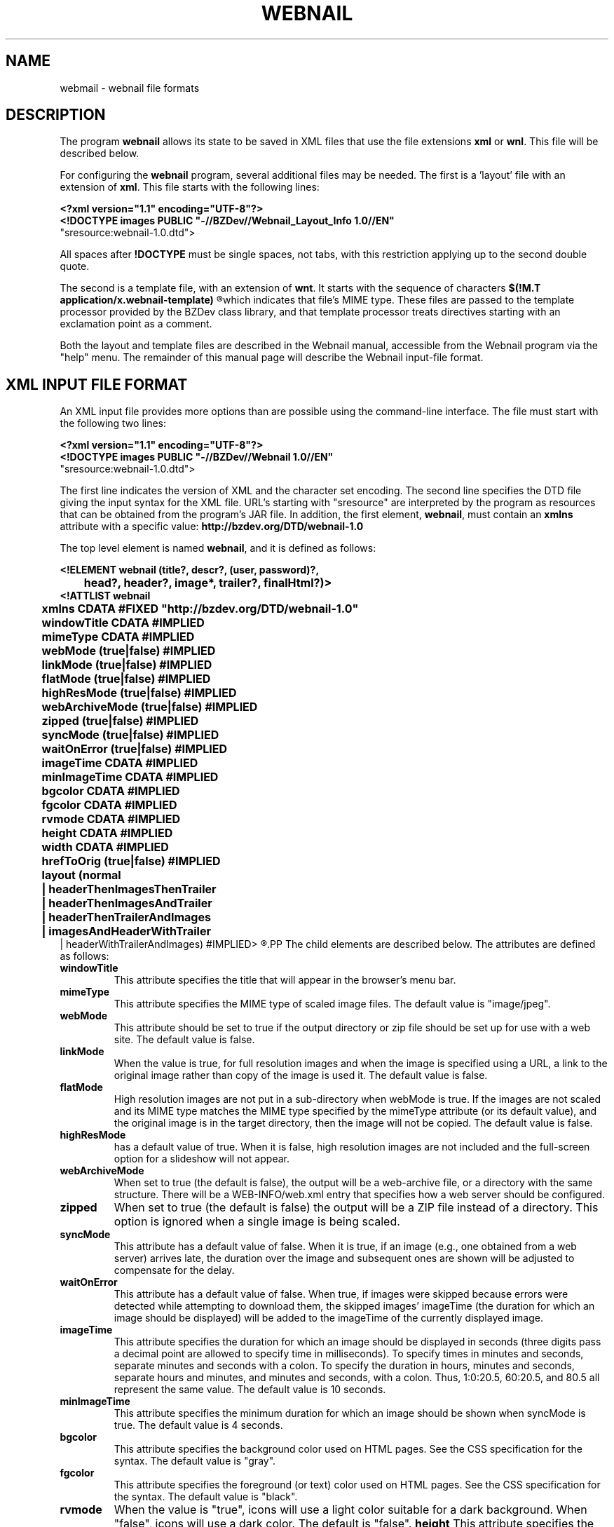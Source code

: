 .TH WEBNAIL "5" "Jan 2016" "webnail VERSION" "File Formats and Conventions"
.SH NAME
webmail \- webnail file formats
.SH DESCRIPTION
The program
.B webnail
allows its state to be saved in XML files that use the file extensions
.B xml
or
.BR wnl .
This file will be described below.
.PP
For configuring the
.B webnail
program, several additional files may be needed. The
first is a 'layout' file with an extension of
.BR xml .
This file starts with the following lines:
.PP
.B
<?xml version="1.1" encoding="UTF-8"?>
.br
.B
<!DOCTYPE images PUBLIC "-//BZDev//Webnail_Layout_Info 1.0//EN" 
.br
.B
                        "sresource:webnail-1.0.dtd">
.PP
All spaces after
.B !DOCTYPE
must be single spaces, not tabs, with this restriction applying
up to the second double quote.
.PP
The second is a template file, with an extension of
.BR wnt .
It starts with the sequence of characters
.B
$(!M.T application/x.webnail-template)
.R
which indicates that file's MIME type.  These files are passed to
the template processor provided by the BZDev class library, and
that template processor treats directives starting with an
exclamation point as a comment.
.PP
Both the layout and template files are described in the
Webnail manual, accessible from the Webnail program via the
"help" menu.  The remainder of this manual page will describe
the Webnail input-file format.
.SH XML INPUT FILE FORMAT
.PP
An XML input file provides more options than are possible using the
command-line interface.  The file must start with the following two lines:
.PP
.B
<?xml version="1.1" encoding="UTF-8"?>
.br
.B
<!DOCTYPE images PUBLIC "-//BZDev//Webnail 1.0//EN" 
.br
.B
                        "sresource:webnail-1.0.dtd">
.PP
The first line indicates the version of XML and the character set encoding.
The second line specifies the DTD file giving the input syntax for the
XML file.  URL's starting with "sresource" are interpreted by the program
as resources that can be obtained from the program's JAR file. In addition,
the first element,
.BR webnail ,
must contain an
.B xmlns
attribute with a specific value:
.B http://bzdev.org/DTD/webnail-1.0
.PP
The top level element is named 
.BR webnail ,
and it is defined as follows:
.PP
.B
<!ELEMENT webnail (title?, descr?, (user, password)?,
.br
.B
	  head?, header?, image*, trailer?, finalHtml?)>
.br
.B
<!ATTLIST webnail
.br
.B
	  xmlns CDATA #FIXED "http://bzdev.org/DTD/webnail-1.0"
.br
.B
	  windowTitle CDATA #IMPLIED
.br
.B
	  mimeType  CDATA #IMPLIED
.br
.B
	  webMode (true|false) #IMPLIED
.br
.B
	  linkMode (true|false) #IMPLIED
.br
.B
	  flatMode (true|false) #IMPLIED
.br
.B
	  highResMode (true|false) #IMPLIED
.br
.B
	  webArchiveMode (true|false) #IMPLIED
.br
.B
	  zipped (true|false) #IMPLIED
.br
.B
	  syncMode (true|false) #IMPLIED
.br
.B
	  waitOnError (true|false) #IMPLIED
.br
.B
	  imageTime CDATA #IMPLIED
.br
.B
	  minImageTime CDATA #IMPLIED
.br
.B
	  bgcolor  CDATA #IMPLIED
.br
.B
	  fgcolor  CDATA #IMPLIED
.br
.B
	  rvmode  CDATA #IMPLIED
.br
.B
	  height  CDATA #IMPLIED
.br
.B
	  width   CDATA #IMPLIED
.br
.B
	  hrefToOrig (true|false) #IMPLIED
.br
.B
	  layout (normal
.br
.B
	          | headerThenImagesThenTrailer
.br
.B
	          | headerThenImagesAndTrailer
.br
.B
	          | headerThenTrailerAndImages
.br
.B
	          | imagesAndHeaderWithTrailer
.br
.B
                  | headerWithTrailerAndImages) #IMPLIED>
.R
.PP
The child elements are described below.  The attributes are defined
as follows:
.TP
.B windowTitle
This attribute specifies the title that will appear in the browser's menu bar.
.TP
.B mimeType
This attribute specifies the MIME type of scaled image files.  The
default value is "image/jpeg".
.TP
.B webMode
This attribute should be set to true if the output directory or zip
file should be set up for use with a web site.  The default value is false.
.TP
.B linkMode
When the value is true, for full resolution images and when the image
is specified using a URL, a link to the original image rather than
copy of the image is used it. The default value is false.
.TP
.B flatMode
High resolution images are not put in a sub-directory when webMode is
true.  If the images are not scaled and its MIME type matches the MIME
type specified by the mimeType attribute (or its default value), and the
original image is in the target directory, then the image will not be copied.
The default value is false.
.TP
.B highResMode
has a default value of true.  When it is false, high resolution images are
not included and the full-screen option for a slideshow will not appear.
.TP
.B webArchiveMode
When set to true (the default is false), the output will be a web-archive
file, or a directory with the same structure.  There will be a
WEB-INFO/web.xml entry that specifies how a web server should be configured.
.TP
.B zipped
When set to true (the default is false) the output will be a ZIP file
instead of a directory.  This option is ignored when a single image is
being scaled.
.TP
.B syncMode
This attribute has a default value of false.  When it is true, if an
image (e.g., one obtained from a web server) arrives late, the
duration over the image and subsequent ones are shown will be adjusted
to compensate for the delay.
.TP
.B waitOnError
This attribute has a default value of false.  When true, if images
were skipped because errors were detected while attempting to download
them, the skipped images' imageTime (the duration for which an image
should be displayed) will be added to the imageTime of the currently
displayed image.
.TP
.B imageTime
This attribute specifies the duration for which an image should be
displayed in seconds (three digits pass a decimal point are allowed to
specify time in milliseconds).  To specify times in minutes and
seconds, separate minutes and seconds with a colon. To specify the
duration in hours, minutes and seconds, separate hours and minutes,
and minutes and seconds, with a colon.  Thus, 1:0:20.5, 60:20.5, and
80.5 all represent the same value.  The default value is 10 seconds.
.TP
.B minImageTime
This attribute specifies the minimum duration for which an image should be
shown when syncMode is true.  The default value is 4 seconds.
.TP
.B bgcolor
This attribute specifies the background color used on HTML pages.
See the CSS specification for the syntax.  The default value is
"gray".
.TP
.B fgcolor
This attribute specifies the foreground (or text) color used on HTML pages.
See the CSS specification for the syntax.  The default value is
"black".
.TP
.TP
.B rvmode
When the value is "true", icons will use a light color suitable for
a dark background. When "false", icons will use a dark color. The
default is "false".
.B height
This attribute specifies the height of a bounding box for
full-resolution images in pixels.
.TP
.B width
This attribute specifies the width of a bounding box for
full-resolution images in pixels.
.TP
.B hrefToOrig
This attribute has a value of true or false.  When true, a default
value for the hrefURL attribute of each image element is provided, the
URL of the original unscaled image.  When false, the hrefURL attribute
defaults to a scaled copy whose bounding box is the height and width
attributes above.
.TP
.BR layout
This attribute specifies a layout for the web page (index.html): the
attribute value are as follows (in all cases, the HTML text from the
.B finalHtml
element will appear at the bottom of the page, just before the end of the
document):
.br
.B normal
indicates the images will be displayed in a scrollbar with a larger view
in an adjacent frame, and provides navigation buttons and the ability to
show the images in a slideshow, with HTML text provided by the header and
trailer elements above and below the images respectively.
.br
.B headerThenImagesThenTrailer 
indicates that the images are placed in a
table whose number of columns is chosen based on the image size, with the
header and trailer elements providing HTML text above and belows the images
respectively.
.br
.B headerThenImagesAndTrailer
indicates that the HTML text from the header element
appears first on the page, followed by two columns, the first showing
the images (one image per row) and the second the HTML text provided
by the trailer element.
.br
.B headerThenTrailerAndImages
indicates that the HTML text from the header element
appears first on the page, followed by two columns, the first showing
the HTML text provided by the trailer element and the second showing
the images (one image per row).
.br
.B imagesAndHeaderWithTrailer
indicates that the web page should contain two columns, the first containing the images
(one image per row) and the second containing the HTML text from the
header element followed by the HTML text from the trailer
element. 
.br
.B headerWithTrailerAndImages
indicates that the web page contains two columns, the first containing
the HTML text from the header element followed by the HTML text from
the trailer element, and the second containing the images (one image
per row).
.PP
The 
.B title 
element is defined as follows:
.PP
.B
<!ELEMENT title (#PCDATA)*>
.br
.B
<!ATTLIST title
.br
.B
	  url CDATA #IMPLIED>
.R
.PP
The element's content specifies a title. When it appears as a child of
the
.B images
element, it specifies the default title to display below an
image. When it appears in an
.B image
element, it specifies the title for a specific image.  The value is
spliced into an HTML document. The entities "&lt;", "&gt;", "&amp;",
or "&quot" should be used instead of the corresponding characters, or
the value should appear in a CDATA section (delimited by "<![CDATA["
and "]]>".  Alternatively, a 
.B url
attribute can be used.  This attribute provides a URL that points to a
resource containing the element's content.  The element's content will be
ignored when a
.B url
attribute is provided.
.PP
The
.B descr
element is defined as follows:
.PP
.B
<!ELEMENT descr (#PCDATA)*>
.br
.B
<!ATTLIST descr
.br
.B
	  url CDATA #IMPLIED>
.R
.PP
The
.B descr
element specifies a description, which is displayed directly below the
title.  When it appears as a child of the
.B images
element, it specifies the default description. When it appears as a
child of an
.B image
element, it provides the description for that specific image. The
value is spliced into an HTML document. The entities "&lt;", "&gt;",
"&amp;", or "&quot" should be used instead of the corresponding
characters, or the value should appear in a CDATA section (delimited
by "<![CDATA[" and "]]>"). Alternatively, a 
.B url
attribute can be used.  This attribute provides a URL that points to a
resource containing the element's content.  The element's content will be
ignored when a
.B url
attribute is provided.
.PP
The elements
.PP
.B
<!ELEMENT user (#PCDATA)*>
.PP
and
.PP
.B
<!ELEMENT password (#PCDATA)*>
.PP
provide a user name and password when authentication is required. When
these elements appear as a child of an
.B images
element, they provide the default user name and password for any HTTP
request requiring authentication.  When they appear as a child of an
.B image
element, they provide the user name and password for a specific URL.
.PP
The
.B head
element is defined by
.PP
.B
<!ELEMENT head (#PCDATA)*>
.br
.B
<!ATTLIST head
.br
.B
	  url CDATA #IMPLIED>
.R
.PP
and its content will appear in the HEAD section of an HTML document.
The entities "&lt;", "&gt;", "&amp;", or "&quot" should be used
instead of the corresponding characters, or the value should appear in
a CDATA section (delimited by "<![CDATA[" and "]]>".  This allows
various HTML elements to be added to the document head. Alternatively, a 
.B url
attribute can be used.  This attribute provides a URL that points to a
resource containing the element's content.  The element's content will be
ignored when a
.B url
attribute is provided.
.PP
The
.B header
element is defined by
.B
<!ELEMENT header (#PCDATA)*>
.br
.B
<!ATTLIST header
.br
.B
	  url CDATA #IMPLIED>
.R
.PP
and its content will appear at the start of the
.B body
element in an HTML document. The entities "&lt;", "&gt;", "&amp;", or
"&quot" should be used instead of the corresponding characters, or the
value should appear in a CDATA section (delimited by "<![CDATA[" and
"]]>". Alternatively, a 
.B url
attribute can be used.  This attribute provides a URL that points to a
resource containing the element's content.  The element's content will be
ignored when a
.B url
attribute is provided.
.PP
The
.B image
element is defined by
.PP
.B
<!ELEMENT image ((filename | url), title?, descr?, (user, password)?,
.br
.B
	  property*)>
.br
.B
<!ATTLIST image
.br
.B
	  mimeType  CDATA #IMPLIED
.br
.B
	  linkMode (true|false) #IMPLIED
.br
.B
	  hrefURL  CDATA #IMPLIED
.br
.B
	  hrefTarget (_blank|_top) #IMPLIED
.br
.B
	  imageTime CDATA #IMPLIED
.br
.B
	  minImageTime CDATA #IMPLIED>
.R
.PP
The children define a file name or URL for an image, and optionally a
title, description, user name and password, and a list of properties.
The attributes,
.BR mimeType ,
.BR linkMode ,
.BR imageTime ,
and
.B minImageTime
have the same meaning as the attributes with the same name do for the
.B images
element, but apply to a specific image.  The attribute
.B hrefURL
(if present) gives the URL to load when the image (not the thumbnail) is
clicked on the web page. The attribute
.B hrefTarget
indicates the corresponding target for the link, either
.B _blank
or
.BR _top .
.PP
The child elements
.B title
and
.B descr
were defined above.  The child elements
.B filename
or its alternative
.B url
indicate where to find an image.  The element definitions for these are
.PP
.B
<!ELEMENT filename  (#PCDATA)*>
.br
.B
<!ELEMENT url  (#PCDATA)*>
.PP
Both contain character data as their contents. The character data
provides a file name or URL respectively. Alternatively, a 
.B url
attribute can be used.  This attribute provides a URL that points to a
resource containing the element's content.  The element's content will be
ignored when a
.B url
attribute is provided.
.PP
Finally the
.B trailer
and
.B finalHtml
elements allow additional HTML to be added.  These are defined by
.PP
.B
<!ELEMENT trailer (#PCDATA)*>
.br
.B
<!ATTLIST trailer
.br
.B
	  url CDATA #IMPLIED>
.R
.br
.B
<!ELEMENT finalHtml  (#PCDATA)*>
.br
.B
<!ATTLIST finalHtml
.br
.B
	  url CDATA #IMPLIED>
.R
.PP
The contents of both give the HTML to insert into an HTML document.
The entities "&lt;", "&gt;", "&amp;", or "&quot" should be used
instead of the corresponding characters, or the value should appear in
a CDATA section (delimited by "<![CDATA[" and "]]>".  Alternatively, a 
.B url
attribute can be used.  This attribute provides a URL that points to a
resource containing the element's content.  The element's content will be
ignored when a
.B url
attribute is provided. The content of
the
.B trailer
element will appear before the final
.B script
element, that appears in the HTML document by default and which loads
the file
.PP
.BR controls/slideshow2.js ,
.PP
 and the content of the
.B finalHtml
element will follow that script.
.SH SEE ALSO
.BR webnail (1)
